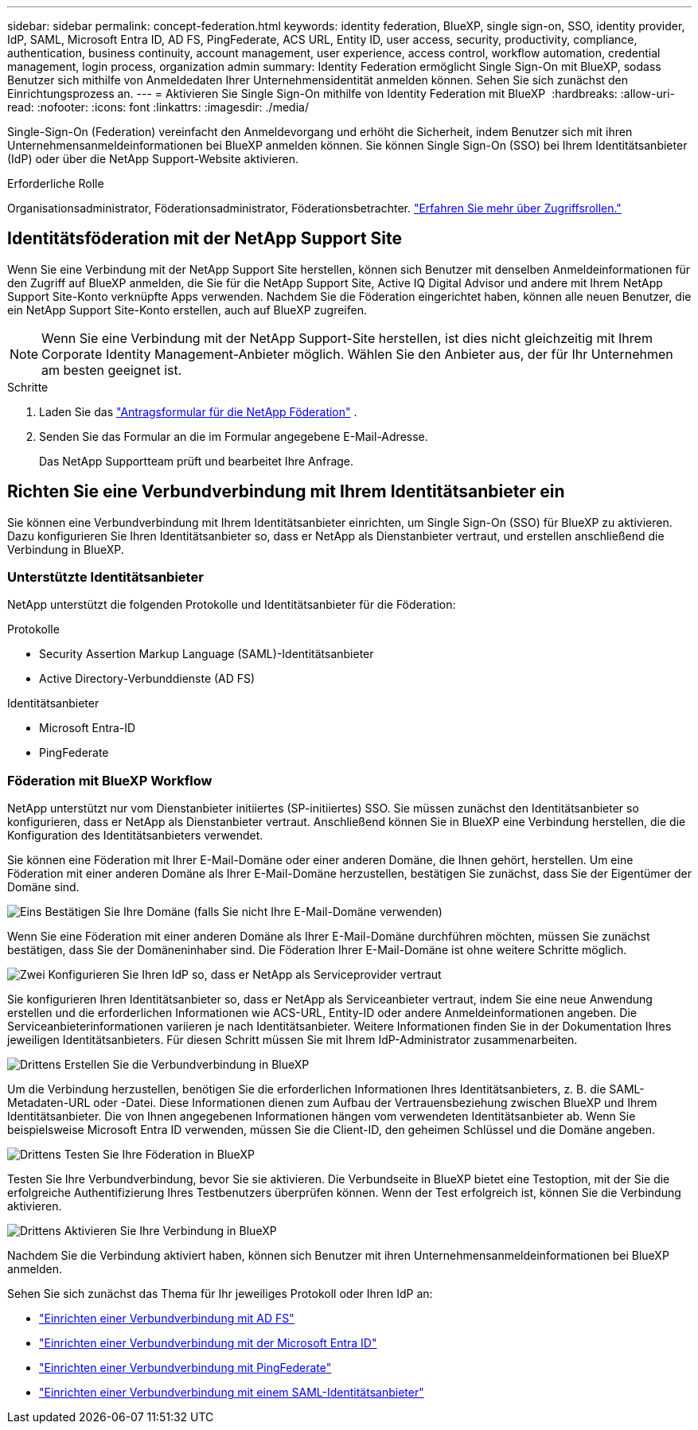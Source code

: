 ---
sidebar: sidebar 
permalink: concept-federation.html 
keywords: identity federation, BlueXP, single sign-on, SSO, identity provider, IdP, SAML, Microsoft Entra ID, AD FS, PingFederate, ACS URL, Entity ID, user access, security, productivity, compliance, authentication, business continuity, account management, user experience, access control, workflow automation, credential management, login process, organization admin 
summary: Identity Federation ermöglicht Single Sign-On mit BlueXP, sodass Benutzer sich mithilfe von Anmeldedaten Ihrer Unternehmensidentität anmelden können. Sehen Sie sich zunächst den Einrichtungsprozess an. 
---
= Aktivieren Sie Single Sign-On mithilfe von Identity Federation mit BlueXP 
:hardbreaks:
:allow-uri-read: 
:nofooter: 
:icons: font
:linkattrs: 
:imagesdir: ./media/


[role="lead"]
Single-Sign-On (Federation) vereinfacht den Anmeldevorgang und erhöht die Sicherheit, indem Benutzer sich mit ihren Unternehmensanmeldeinformationen bei BlueXP anmelden können. Sie können Single Sign-On (SSO) bei Ihrem Identitätsanbieter (IdP) oder über die NetApp Support-Website aktivieren.

.Erforderliche Rolle
Organisationsadministrator, Föderationsadministrator, Föderationsbetrachter. link:reference-iam-predefined-roles.html["Erfahren Sie mehr über Zugriffsrollen."]



== Identitätsföderation mit der NetApp Support Site

Wenn Sie eine Verbindung mit der NetApp Support Site herstellen, können sich Benutzer mit denselben Anmeldeinformationen für den Zugriff auf BlueXP anmelden, die Sie für die NetApp Support Site, Active IQ Digital Advisor und andere mit Ihrem NetApp Support Site-Konto verknüpfte Apps verwenden.  Nachdem Sie die Föderation eingerichtet haben, können alle neuen Benutzer, die ein NetApp Support Site-Konto erstellen, auch auf BlueXP zugreifen.


NOTE: Wenn Sie eine Verbindung mit der NetApp Support-Site herstellen, ist dies nicht gleichzeitig mit Ihrem Corporate Identity Management-Anbieter möglich. Wählen Sie den Anbieter aus, der für Ihr Unternehmen am besten geeignet ist.

.Schritte
. Laden Sie das  https://kb.netapp.com/@api/deki/files/98382/NetApp-B2C-Federation-Request-Form-April-2022.docx?revision=1["Antragsformular für die NetApp Föderation"^] .
. Senden Sie das Formular an die im Formular angegebene E-Mail-Adresse.
+
Das NetApp Supportteam prüft und bearbeitet Ihre Anfrage.





== Richten Sie eine Verbundverbindung mit Ihrem Identitätsanbieter ein

Sie können eine Verbundverbindung mit Ihrem Identitätsanbieter einrichten, um Single Sign-On (SSO) für BlueXP zu aktivieren. Dazu konfigurieren Sie Ihren Identitätsanbieter so, dass er NetApp als Dienstanbieter vertraut, und erstellen anschließend die Verbindung in BlueXP.



=== Unterstützte Identitätsanbieter

NetApp unterstützt die folgenden Protokolle und Identitätsanbieter für die Föderation:

.Protokolle
* Security Assertion Markup Language (SAML)-Identitätsanbieter
* Active Directory-Verbunddienste (AD FS)


.Identitätsanbieter
* Microsoft Entra-ID
* PingFederate




=== Föderation mit BlueXP Workflow

NetApp unterstützt nur vom Dienstanbieter initiiertes (SP-initiiertes) SSO. Sie müssen zunächst den Identitätsanbieter so konfigurieren, dass er NetApp als Dienstanbieter vertraut. Anschließend können Sie in BlueXP eine Verbindung herstellen, die die Konfiguration des Identitätsanbieters verwendet.

Sie können eine Föderation mit Ihrer E-Mail-Domäne oder einer anderen Domäne, die Ihnen gehört, herstellen. Um eine Föderation mit einer anderen Domäne als Ihrer E-Mail-Domäne herzustellen, bestätigen Sie zunächst, dass Sie der Eigentümer der Domäne sind.

.image:https://raw.githubusercontent.com/NetAppDocs/common/main/media/number-1.png["Eins"] Bestätigen Sie Ihre Domäne (falls Sie nicht Ihre E-Mail-Domäne verwenden)
[role="quick-margin-para"]
Wenn Sie eine Föderation mit einer anderen Domäne als Ihrer E-Mail-Domäne durchführen möchten, müssen Sie zunächst bestätigen, dass Sie der Domäneninhaber sind. Die Föderation Ihrer E-Mail-Domäne ist ohne weitere Schritte möglich.

.image:https://raw.githubusercontent.com/NetAppDocs/common/main/media/number-2.png["Zwei"] Konfigurieren Sie Ihren IdP so, dass er NetApp als Serviceprovider vertraut
[role="quick-margin-para"]
Sie konfigurieren Ihren Identitätsanbieter so, dass er NetApp als Serviceanbieter vertraut, indem Sie eine neue Anwendung erstellen und die erforderlichen Informationen wie ACS-URL, Entity-ID oder andere Anmeldeinformationen angeben. Die Serviceanbieterinformationen variieren je nach Identitätsanbieter. Weitere Informationen finden Sie in der Dokumentation Ihres jeweiligen Identitätsanbieters. Für diesen Schritt müssen Sie mit Ihrem IdP-Administrator zusammenarbeiten.

.image:https://raw.githubusercontent.com/NetAppDocs/common/main/media/number-3.png["Drittens"] Erstellen Sie die Verbundverbindung in BlueXP
[role="quick-margin-para"]
Um die Verbindung herzustellen, benötigen Sie die erforderlichen Informationen Ihres Identitätsanbieters, z. B. die SAML-Metadaten-URL oder -Datei. Diese Informationen dienen zum Aufbau der Vertrauensbeziehung zwischen BlueXP und Ihrem Identitätsanbieter. Die von Ihnen angegebenen Informationen hängen vom verwendeten Identitätsanbieter ab. Wenn Sie beispielsweise Microsoft Entra ID verwenden, müssen Sie die Client-ID, den geheimen Schlüssel und die Domäne angeben.

.image:https://raw.githubusercontent.com/NetAppDocs/common/main/media/number-4.png["Drittens"] Testen Sie Ihre Föderation in BlueXP
[role="quick-margin-para"]
Testen Sie Ihre Verbundverbindung, bevor Sie sie aktivieren. Die Verbundseite in BlueXP bietet eine Testoption, mit der Sie die erfolgreiche Authentifizierung Ihres Testbenutzers überprüfen können. Wenn der Test erfolgreich ist, können Sie die Verbindung aktivieren.

.image:https://raw.githubusercontent.com/NetAppDocs/common/main/media/number-5.png["Drittens"] Aktivieren Sie Ihre Verbindung in BlueXP
[role="quick-margin-para"]
Nachdem Sie die Verbindung aktiviert haben, können sich Benutzer mit ihren Unternehmensanmeldeinformationen bei BlueXP anmelden.

Sehen Sie sich zunächst das Thema für Ihr jeweiliges Protokoll oder Ihren IdP an:

* link:task-federation-adfs.html["Einrichten einer Verbundverbindung mit AD FS"]
* link:task-federation-entra-id.html["Einrichten einer Verbundverbindung mit der Microsoft Entra ID"]
* link:task-federation-ping.html["Einrichten einer Verbundverbindung mit PingFederate"]
* link:task-federation-saml.html["Einrichten einer Verbundverbindung mit einem SAML-Identitätsanbieter"]

